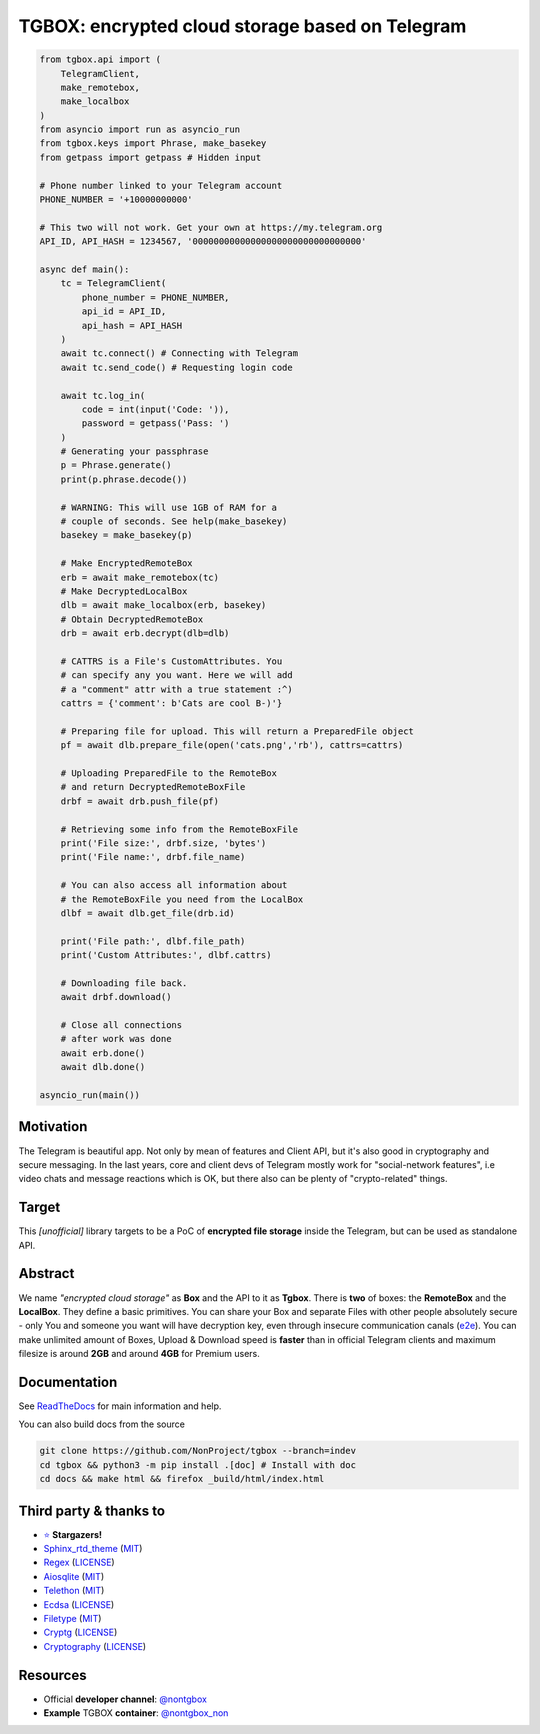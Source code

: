 TGBOX: encrypted cloud storage based on Telegram
================================================
.. image:: https://readthedocs.org/projects/tgbox/badge/?version=latest

.. code-block:: python

        from tgbox.api import (
            TelegramClient,
            make_remotebox,
            make_localbox
        )
        from asyncio import run as asyncio_run
        from tgbox.keys import Phrase, make_basekey
        from getpass import getpass # Hidden input

        # Phone number linked to your Telegram account
        PHONE_NUMBER = '+10000000000'

        # This two will not work. Get your own at https://my.telegram.org
        API_ID, API_HASH = 1234567, '00000000000000000000000000000000'

        async def main():
            tc = TelegramClient(
                phone_number = PHONE_NUMBER,
                api_id = API_ID,
                api_hash = API_HASH
            )
            await tc.connect() # Connecting with Telegram
            await tc.send_code() # Requesting login code

            await tc.log_in(
                code = int(input('Code: ')),
                password = getpass('Pass: ')
            )
            # Generating your passphrase
            p = Phrase.generate()
            print(p.phrase.decode())

            # WARNING: This will use 1GB of RAM for a
            # couple of seconds. See help(make_basekey)
            basekey = make_basekey(p)

            # Make EncryptedRemoteBox
            erb = await make_remotebox(tc)
            # Make DecryptedLocalBox
            dlb = await make_localbox(erb, basekey)
            # Obtain DecryptedRemoteBox
            drb = await erb.decrypt(dlb=dlb)

            # CATTRS is a File's CustomAttributes. You
            # can specify any you want. Here we will add
            # a "comment" attr with a true statement :^)
            cattrs = {'comment': b'Cats are cool B-)'}

            # Preparing file for upload. This will return a PreparedFile object
            pf = await dlb.prepare_file(open('cats.png','rb'), cattrs=cattrs)

            # Uploading PreparedFile to the RemoteBox
            # and return DecryptedRemoteBoxFile
            drbf = await drb.push_file(pf)

            # Retrieving some info from the RemoteBoxFile
            print('File size:', drbf.size, 'bytes')
            print('File name:', drbf.file_name)

            # You can also access all information about
            # the RemoteBoxFile you need from the LocalBox
            dlbf = await dlb.get_file(drb.id)

            print('File path:', dlbf.file_path)
            print('Custom Attributes:', dlbf.cattrs)

            # Downloading file back.
            await drbf.download()

            # Close all connections
            # after work was done
            await erb.done()
            await dlb.done()

        asyncio_run(main())

Motivation
----------

The Telegram is beautiful app. Not only by mean of features and Client API, but it's also good in cryptography and secure messaging. In the last years, core and client devs of Telegram mostly work for "social-network features", i.e video chats and message reactions which is OK, but there also can be plenty of "crypto-related" things.

Target
------

This *[unofficial]* library targets to be a PoC of **encrypted file storage** inside the Telegram, but can be used as standalone API.

Abstract
--------

We name *"encrypted cloud storage"* as **Box** and the API to it as **Tgbox**. There is **two** of boxes: the **RemoteBox** and the **LocalBox**. They define a basic primitives. You can share your Box and separate Files with other people absolutely secure - only You and someone you want will have decryption key, even through insecure communication canals (`e2e <https://en.wikipedia.org/wiki/End-to-end_encryption>`_). You can make unlimited amount of Boxes, Upload & Download speed is **faster** than in official Telegram clients and maximum filesize is around **2GB** and around **4GB** for Premium users.

Documentation
-------------

See `ReadTheDocs <https://tgbox.readthedocs.io/>`_ for main information and help.

You can also build docs from the source

.. code-block:: console

   git clone https://github.com/NonProject/tgbox --branch=indev
   cd tgbox && python3 -m pip install .[doc] # Install with doc
   cd docs && make html && firefox _build/html/index.html

Third party & thanks to
-----------------------
- `⭐️ <https://github.com/NonProjects/tgbox/stargazers>`_ **Stargazers!**
- `Sphinx_rtd_theme <https://github.com/readthedocs/sphinx_rtd_theme>`_ (`MIT <https://github.com/readthedocs/sphinx_rtd_theme/blob/master/LICENSE>`_)
- `Regex <https://github.com/mrabarnett/mrab-regex>`_ (`LICENSE <https://github.com/mrabarnett/mrab-regex/blob/hg/LICENSE.txt>`_)
- `Aiosqlite <https://github.com/omnilib/aiosqlite>`_ (`MIT <https://github.com/omnilib/aiosqlite/blob/main/LICENSE>`_)
- `Telethon <https://github.com/LonamiWebs/Telethon>`_ (`MIT <https://github.com/LonamiWebs/Telethon/blob/master/LICENSE>`_)
- `Ecdsa <https://github.com/tlsfuzzer/python-ecdsa>`_ (`LICENSE <https://github.com/tlsfuzzer/python-ecdsa/blob/master/LICENSE>`_)
- `Filetype <https://github.com/h2non/filetype.py>`_ (`MIT <https://github.com/h2non/filetype.py/blob/master/LICENSE>`_)
- `Cryptg <https://github.com/cher-nov/cryptg>`_ (`LICENSE <https://github.com/cher-nov/cryptg/blob/master/LICENSE.txt>`_)
- `Cryptography <https://github.com/pyca/cryptography>`_ (`LICENSE <https://github.com/pyca/cryptography/blob/main/LICENSE>`_)

Resources
---------
- Official **developer channel**: `@nontgbox <https://telegram.me/nontgbox>`_
- **Example** TGBOX **container**: `@nontgbox_non <https://telegram.me/nontgbox_non>`_
